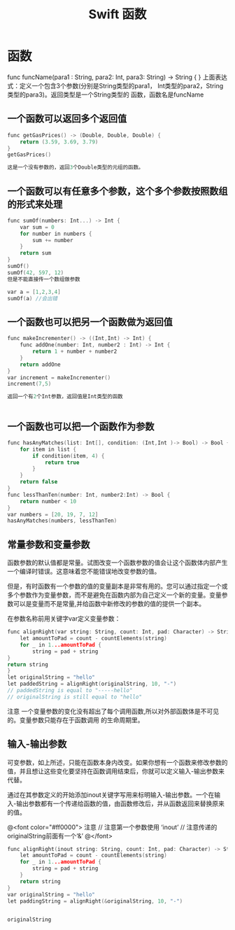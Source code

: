 #+TITLE: Swift 函数

* 函数
func funcName(para1 : String, para2: Int, para3: String) -> String {
}
上面表达式：定义一个包含3个参数(分别是String类型的para1， Int类型的para2，String类型的para3)。返回类型是一个String类型的 函数，函数名是funcName


** 一个函数可以返回多个返回值
#+BEGIN_SRC C
func getGasPrices() -> (Double, Double, Double) {
    return (3.59, 3.69, 3.79)
}
getGasPrices()

这是一个没有参数的，返回3个Double类型的元组的函数。
#+END_SRC

** 一个函数可以有任意多个参数，这个多个参数按照数组的形式来处理
#+BEGIN_SRC C
func sumOf(numbers: Int...) -> Int {
    var sum = 0
    for number in numbers {
        sum += number
    }
    return sum
}
sumOf()
sumOf(42, 597, 12)
但是不能直接传一个数组做参数

var a = [1,2,3,4]
sumOf(a) //会出错

#+END_SRC

** 一个函数也可以把另一个函数做为返回值
#+BEGIN_SRC C
func makeIncrementer() -> ((Int,Int) -> Int) {
    func addOne(number: Int, number2 : Int) -> Int {
        return 1 + number + number2
    }
    return addOne
}
var increment = makeIncrementer()
increment(7,5)

返回一个有2个Int参数，返回值是Int类型的函数


#+END_SRC

** 一个函数也可以把一个函数作为参数
#+BEGIN_SRC C
func hasAnyMatches(list: Int[], condition: (Int,Int )-> Bool) -> Bool {
    for item in list {
        if condition(item, 4) {
            return true
        }
    }
    return false
}
func lessThanTen(number: Int, number2:Int) -> Bool {
    return number < 10
}
var numbers = [20, 19, 7, 12]
hasAnyMatches(numbers, lessThanTen)

#+END_SRC

** 常量参数和变量参数

函数参数的默认值都是常量。试图改变一个函数参数的值会让这个函数体内部产生一个编译时错误。这意味着您不能错误地改变参数的值。

但是，有时函数有一个参数的值的变量副本是非常有用的。您可以通过指定一个或多个参数作为变量参数，而不是避免在函数内部为自己定义一个新的变量。变量参数可以是变量而不是常量,并给函数中新修改的参数的值的提供一个副本。

在参数名称前用关键字var定义变量参数：
#+BEGIN_SRC C
func alignRight(var string: String, count: Int, pad: Character) -> String {
    let amountToPad = count - countElements(string)
    for _ in 1...amountToPad {
        string = pad + string
}
return string
}
let originalString = "hello"
let paddedString = alignRight(originalString, 10, "-")
// paddedString is equal to "-----hello"
// originalString is still equal to "hello"

#+END_SRC

注意
一个变量参数的变化没有超出了每个调用函数,所以对外部函数体是不可见的。变量参数只能存在于函数调用
的生命周期里。


** 输入-输出参数

可变参数，如上所述，只能在函数本身内改变。如果你想有一个函数来修改参数的值，并且想让这些变化要坚持在函数调用结束后，你就可以定义输入-输出参数来代替。

通过在其参数定义的开始添加inout关键字写用来标明输入-输出参数。一个在输入-输出参数都有一个传递给函数的值，由函数修改后，并从函数返回来替换原来的值。


@<font color="#ff0000">
注意
// 注意第一个参数使用 ‘inout’ 
// 注意传递的originalString前面有一个‘&’
@</font>

#+BEGIN_SRC C
func alignRight(inout string: String, count: Int, pad: Character) -> String {
    let amountToPad = count - countElements(string)
    for _ in 1...amountToPad {
        string = pad + string
    }
    return string
}
var originalString = "hello"
let paddingString = alignRight(&originalString, 10, "-") 


originalString

#+END_SRC